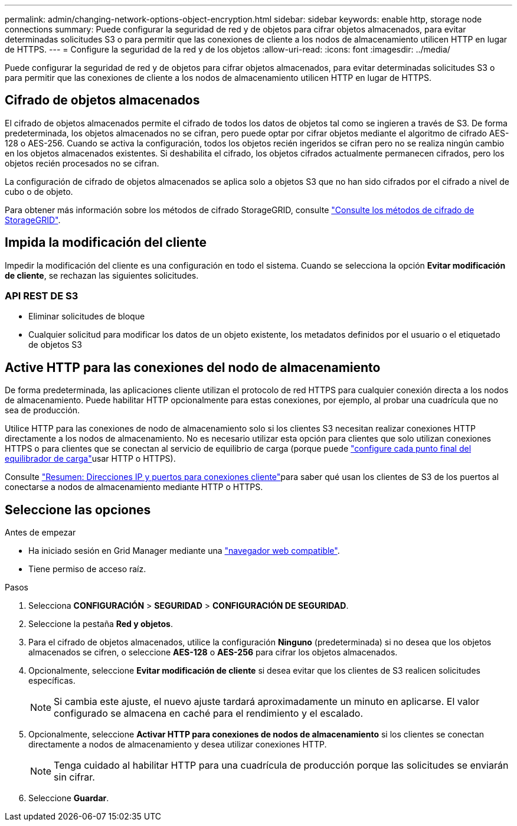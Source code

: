 ---
permalink: admin/changing-network-options-object-encryption.html 
sidebar: sidebar 
keywords: enable http, storage node connections 
summary: Puede configurar la seguridad de red y de objetos para cifrar objetos almacenados, para evitar determinadas solicitudes S3 o para permitir que las conexiones de cliente a los nodos de almacenamiento utilicen HTTP en lugar de HTTPS. 
---
= Configure la seguridad de la red y de los objetos
:allow-uri-read: 
:icons: font
:imagesdir: ../media/


[role="lead"]
Puede configurar la seguridad de red y de objetos para cifrar objetos almacenados, para evitar determinadas solicitudes S3 o para permitir que las conexiones de cliente a los nodos de almacenamiento utilicen HTTP en lugar de HTTPS.



== Cifrado de objetos almacenados

El cifrado de objetos almacenados permite el cifrado de todos los datos de objetos tal como se ingieren a través de S3. De forma predeterminada, los objetos almacenados no se cifran, pero puede optar por cifrar objetos mediante el algoritmo de cifrado AES-128 o AES-256. Cuando se activa la configuración, todos los objetos recién ingeridos se cifran pero no se realiza ningún cambio en los objetos almacenados existentes. Si deshabilita el cifrado, los objetos cifrados actualmente permanecen cifrados, pero los objetos recién procesados no se cifran.

La configuración de cifrado de objetos almacenados se aplica solo a objetos S3 que no han sido cifrados por el cifrado a nivel de cubo o de objeto.

Para obtener más información sobre los métodos de cifrado StorageGRID, consulte link:../admin/reviewing-storagegrid-encryption-methods.html["Consulte los métodos de cifrado de StorageGRID"].



== Impida la modificación del cliente

Impedir la modificación del cliente es una configuración en todo el sistema. Cuando se selecciona la opción *Evitar modificación de cliente*, se rechazan las siguientes solicitudes.



=== API REST DE S3

* Eliminar solicitudes de bloque
* Cualquier solicitud para modificar los datos de un objeto existente, los metadatos definidos por el usuario o el etiquetado de objetos S3




== Active HTTP para las conexiones del nodo de almacenamiento

De forma predeterminada, las aplicaciones cliente utilizan el protocolo de red HTTPS para cualquier conexión directa a los nodos de almacenamiento. Puede habilitar HTTP opcionalmente para estas conexiones, por ejemplo, al probar una cuadrícula que no sea de producción.

Utilice HTTP para las conexiones de nodo de almacenamiento solo si los clientes S3 necesitan realizar conexiones HTTP directamente a los nodos de almacenamiento. No es necesario utilizar esta opción para clientes que solo utilizan conexiones HTTPS o para clientes que se conectan al servicio de equilibrio de carga (porque puede link:../admin/configuring-load-balancer-endpoints.html["configure cada punto final del equilibrador de carga"]usar HTTP o HTTPS).

Consulte link:summary-ip-addresses-and-ports-for-client-connections.html["Resumen: Direcciones IP y puertos para conexiones cliente"]para saber qué usan los clientes de S3 de los puertos al conectarse a nodos de almacenamiento mediante HTTP o HTTPS.



== Seleccione las opciones

.Antes de empezar
* Ha iniciado sesión en Grid Manager mediante una link:../admin/web-browser-requirements.html["navegador web compatible"].
* Tiene permiso de acceso raíz.


.Pasos
. Selecciona *CONFIGURACIÓN* > *SEGURIDAD* > *CONFIGURACIÓN DE SEGURIDAD*.
. Seleccione la pestaña *Red y objetos*.
. Para el cifrado de objetos almacenados, utilice la configuración *Ninguno* (predeterminada) si no desea que los objetos almacenados se cifren, o seleccione *AES-128* o *AES-256* para cifrar los objetos almacenados.
. Opcionalmente, seleccione *Evitar modificación de cliente* si desea evitar que los clientes de S3 realicen solicitudes específicas.
+

NOTE: Si cambia este ajuste, el nuevo ajuste tardará aproximadamente un minuto en aplicarse. El valor configurado se almacena en caché para el rendimiento y el escalado.

. Opcionalmente, seleccione *Activar HTTP para conexiones de nodos de almacenamiento* si los clientes se conectan directamente a nodos de almacenamiento y desea utilizar conexiones HTTP.
+

NOTE: Tenga cuidado al habilitar HTTP para una cuadrícula de producción porque las solicitudes se enviarán sin cifrar.

. Seleccione *Guardar*.

